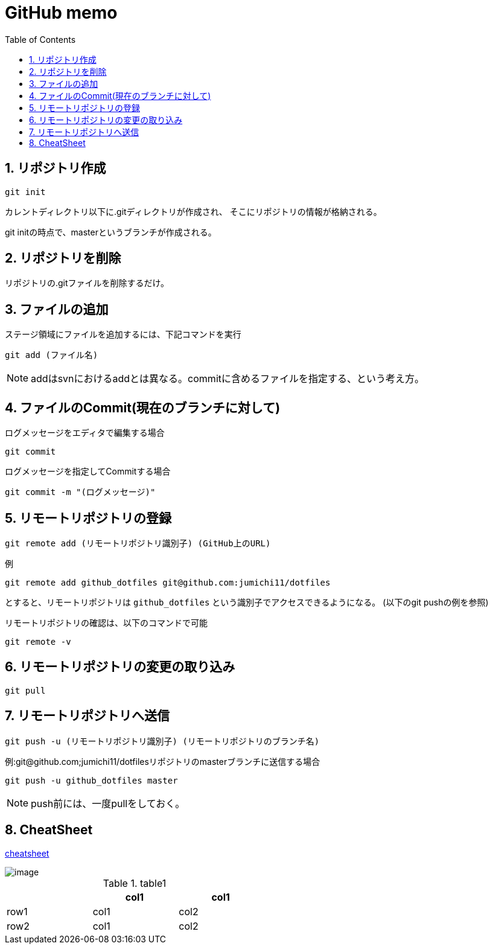 
GitHub memo
===========
:Author Initials:
:toc:
:icons:
:numbered:
:website: http://asciidoc.org/

== リポジトリ作成

----
git init
----

カレントディレクトリ以下に.gitディレクトリが作成され、
そこにリポジトリの情報が格納される。

git initの時点で、masterというブランチが作成される。

== リポジトリを削除
リポジトリの.gitファイルを削除するだけ。

== ファイルの追加

ステージ領域にファイルを追加するには、下記コマンドを実行

----
git add (ファイル名)
----

[NOTE]
addはsvnにおけるaddとは異なる。commitに含めるファイルを指定する、という考え方。

== ファイルのCommit(現在のブランチに対して)

.ログメッセージをエディタで編集する場合
----
git commit
----

.ログメッセージを指定してCommitする場合
----
git commit -m "(ログメッセージ)"
----

== リモートリポジトリの登録

----
git remote add (リモートリポジトリ識別子) (GitHub上のURL)
----

例

----
git remote add github_dotfiles git@github.com:jumichi11/dotfiles
----

とすると、リモートリポジトリは +github_dotfiles+ という識別子でアクセスできるようになる。
(以下のgit pushの例を参照)

リモートリポジトリの確認は、以下のコマンドで可能

----
git remote -v
----

== リモートリポジトリの変更の取り込み

----
git pull
----


== リモートリポジトリへ送信

----
git push -u (リモートリポジトリ識別子) (リモートリポジトリのブランチ名)
----

例:git@github.com;jumichi11/dotfilesリポジトリのmasterブランチに送信する場合

----
git push -u github_dotfiles master
----

[NOTE]
push前には、一度pullをしておく。




== CheatSheet

http://powerman.name/doc/asciidoc[cheatsheet]

image::./images/scilab_plot_exsample_original.png[image]

.table1
[cols="1,1,1",options="header",width="50%"]
|==================================
 |      | col1 | col1
 | row1 | col1 | col2
 | row2 | col1 | col2
|==================================


